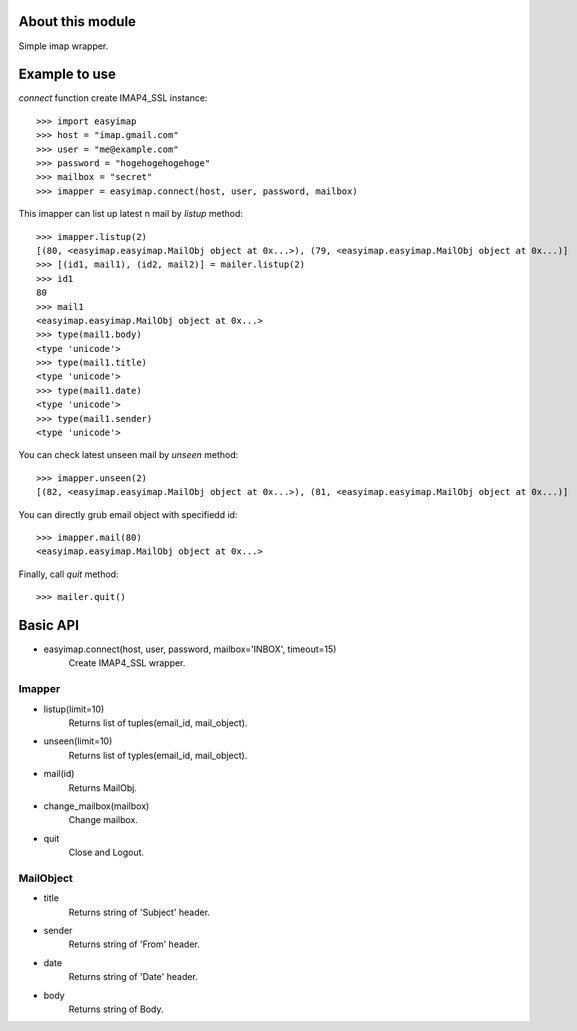 About this module
-----------------
Simple imap wrapper.

Example to use
--------------

*connect* function create IMAP4_SSL instance::

    >>> import easyimap
    >>> host = "imap.gmail.com"
    >>> user = "me@example.com"
    >>> password = "hogehogehogehoge"
    >>> mailbox = "secret"
    >>> imapper = easyimap.connect(host, user, password, mailbox)

This imapper can list up latest n mail by *listup* method::

    >>> imapper.listup(2)
    [(80, <easyimap.easyimap.MailObj object at 0x...>), (79, <easyimap.easyimap.MailObj object at 0x...)]
    >>> [(id1, mail1), (id2, mail2)] = mailer.listup(2)
    >>> id1
    80
    >>> mail1
    <easyimap.easyimap.MailObj object at 0x...>
    >>> type(mail1.body)
    <type 'unicode'>
    >>> type(mail1.title)
    <type 'unicode'>
    >>> type(mail1.date)
    <type 'unicode'>
    >>> type(mail1.sender)
    <type 'unicode'>

You can check latest unseen mail by *unseen* method::

    >>> imapper.unseen(2)
    [(82, <easyimap.easyimap.MailObj object at 0x...>), (81, <easyimap.easyimap.MailObj object at 0x...)]

You can directly grub email object with specifiedd id::

    >>> imapper.mail(80)
    <easyimap.easyimap.MailObj object at 0x...>

Finally, call *quit* method::

    >>> mailer.quit()

Basic API
---------
* easyimap.connect(host, user, password, mailbox='INBOX', timeout=15)
    Create IMAP4_SSL wrapper.

Imapper
^^^^^^^
* listup(limit=10)
    Returns list of tuples(email_id, mail_object).
* unseen(limit=10)
    Returns list of typles(email_id, mail_object).
* mail(id)
    Returns MailObj.
* change_mailbox(mailbox)
    Change mailbox.
* quit
    Close and Logout.

MailObject
^^^^^^^^^^
* title
    Returns string of 'Subject' header.
* sender
    Returns string of 'From' header.
* date
    Returns string of 'Date' header.
* body
    Returns string of Body.
